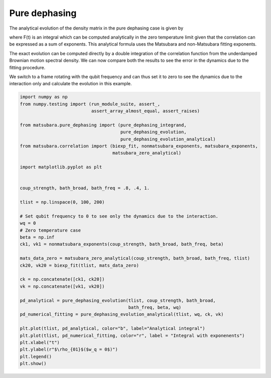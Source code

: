 ##############
Pure dephasing
##############

The analytical evolution of the density matrix in the pure dephasing case is given by

.. image:: images/pd.png

where F(t) is an integral which can be computed analytically in the zero temperature limit given that the correlation can be expressed as a sum of exponents. This analytical formula uses the Matsubara and non-Matsubara fitting exponents.

The exact evolution can be computed directly by a double integration of the correlation function from the underdamped Brownian motion spectral density. We can now compare both the results to see the error in the dynamics due to the fitting procedure.

We switch to a frame rotating with the qubit frequency and can thus set it to zero to see the dynamics due to the interaction only and calculate the evolution in this example.

.. code-block:: python

	import numpy as np
	from numpy.testing import (run_module_suite, assert_,
	                           assert_array_almost_equal, assert_raises)

	from matsubara.pure_dephasing import (pure_dephasing_integrand,
	                                      pure_dephasing_evolution,
	                                      pure_dephasing_evolution_analytical)
	from matsubara.correlation import (biexp_fit, nonmatsubara_exponents, matsubara_exponents,
	                                   matsubara_zero_analytical)

	import matplotlib.pyplot as plt


	coup_strength, bath_broad, bath_freq = .8, .4, 1.

	tlist = np.linspace(0, 100, 200)

	# Set qubit frequency to 0 to see only the dynamics due to the interaction.
	wq = 0
	# Zero temperature case
	beta = np.inf
	ck1, vk1 = nonmatsubara_exponents(coup_strength, bath_broad, bath_freq, beta)

	mats_data_zero = matsubara_zero_analytical(coup_strength, bath_broad, bath_freq, tlist)
	ck20, vk20 = biexp_fit(tlist, mats_data_zero)

	ck = np.concatenate([ck1, ck20])
	vk = np.concatenate([vk1, vk20])

	pd_analytical = pure_dephasing_evolution(tlist, coup_strength, bath_broad,
	                                         bath_freq, beta, wq)
	pd_numerical_fitting = pure_dephasing_evolution_analytical(tlist, wq, ck, vk)

	plt.plot(tlist, pd_analytical, color="b", label="Analytical integral")
	plt.plot(tlist, pd_numerical_fitting, color="r", label = "Integral with exponenents")
	plt.xlabel("t")
	plt.ylabel(r"$\rho_{01}$($w_q = 0$)")
	plt.legend()
	plt.show()

.. image:: examples/plots/pd.png
